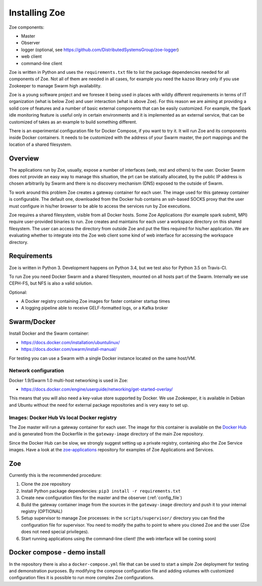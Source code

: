 Installing Zoe
==============

Zoe components:

* Master
* Observer
* logger (optional, see https://github.com/DistributedSystemsGroup/zoe-logger)
* web client
* command-line client

Zoe is written in Python and uses the ``requirements.txt`` file to list the package dependencies needed for all components of Zoe. Not all of them are needed in all cases, for example you need the ``kazoo`` library only if you use Zookeeper to manage Swarm high availability.

Zoe is a young software project and we foresee it being used in places with wildly different requirements in terms of IT organization (what is below Zoe) and user interaction (what is above Zoe). For this reason we are aiming at providing a solid core of features and a number of basic external components that can be easily customized. For example, the Spark idle monitoring feature is useful only in certain environments and it is implemented as an external service, that can be customized of takes as an example to build something different.

There is an experimental configuration file for Docker Compose, if you want to try it. It will run Zoe and its components inside Docker containers. It needs to be customized with the address of your Swarm master, the port mappings and the location of a shared filesystem.

Overview
--------

The applications run by Zoe, usually, expose a number of interfaces (web, rest and others) to the user. Docker Swarm does not provide an easy way to manage this situation, the prt can be statically allocated, by the public IP address is chosen arbitrarily by Swarm and there is no discovery mechanism (DNS) exposed to the outside of Swarm.

To work around this problem Zoe creates a gateway container for each user. The image used for this gateway container is configurable. The default one, downloaded from the Docker hub contains an ssh-based SOCKS proxy that the user must configure in his/her browser to be able to access the services run by Zoe executions.

Zoe requires a shared filesystem, visible from all Docker hosts. Some Zoe Applications (for example spark submit, MPI) require user-provided binaries to run. Zoe creates and maintains for each user a workspace directory on this shared filesystem. The user can access the directory from outside Zoe and put the files required for his/her application. We are evaluating whether to integrate into the Zoe web client some kind of web interface for accessing the workspace directory.

Requirements
------------

Zoe is written in Python 3. Development happens on Python 3.4, but we test also for Python 3.5 on Travis-CI.

To run Zoe you need Docker Swarm and a shared filesystem, mounted on all hosts part of the Swarm. Internally we use CEPH-FS, but NFS is also a valid solution.

Optional:

* A Docker registry containing Zoe images for faster container startup times
* A logging pipeline able to receive GELF-formatted logs, or a Kafka broker

Swarm/Docker
------------

Install Docker and the Swarm container:

* https://docs.docker.com/installation/ubuntulinux/
* https://docs.docker.com/swarm/install-manual/

For testing you can use a Swarm with a single Docker instance located on the same host/VM.

Network configuration
^^^^^^^^^^^^^^^^^^^^^

Docker 1.9/Swarm 1.0 multi-host networking is used in Zoe:

* https://docs.docker.com/engine/userguide/networking/get-started-overlay/

This means that you will also need a key-value store supported by Docker. We use Zookeeper, it is available in Debian and Ubuntu without the need for external package
repositories and is very easy to set up.

Images: Docker Hub Vs local Docker registry
^^^^^^^^^^^^^^^^^^^^^^^^^^^^^^^^^^^^^^^^^^^

The Zoe master will run a gateway container for each user. The image for this container is available on the `Docker Hub <https://hub.docker.com/r/zoerepo/>`_ and is generated from the Dockerfile in the ``gateway-image`` directory of the main Zoe repository.

Since the Docker Hub can be slow, we strongly suggest setting up a private registry, containing also the Zoe Service images. Have a look at the `zoe-applications <https://github.com/DistributedSystemsGroup/zoe-applications>`_ repository for examples of Zoe Applications and Services.

Zoe
---

Currently this is the recommended procedure:

1. Clone the zoe repository
2. Install Python package dependencies: ``pip3 install -r requirements.txt``
3. Create new configuration files for the master and the observer (:ref:`config_file`)
4. Build the gateway container image from the sources in the ``gateway-image`` directory and push it to your internal registry (OPTIONAL)
5. Setup supervisor to manage Zoe processes: in the ``scripts/supervisor/`` directory you can find the configuration file for
   supervisor. You need to modify the paths to point to where you cloned Zoe and the user (Zoe does not need special privileges).
6. Start running applications using the command-line client! (the web interface will be coming soon)

Docker compose - demo install
-----------------------------

In the repository there is also a ``docker-compose.yml`` file that can be used to start a simple Zoe deployment for testing and demonstration purposes. By modifying the compose configuration file and adding volumes with customized configuration files it is possible to run more complex Zoe configurations.
